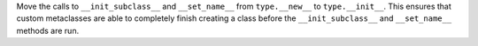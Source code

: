 Move the calls to ``__init_subclass__`` and ``__set_name__`` from
``type.__new__`` to ``type.__init__``.  This ensures that custom metaclasses
are able to completely finish creating a class before the
``__init_subclass__`` and ``__set_name__`` methods are run.
